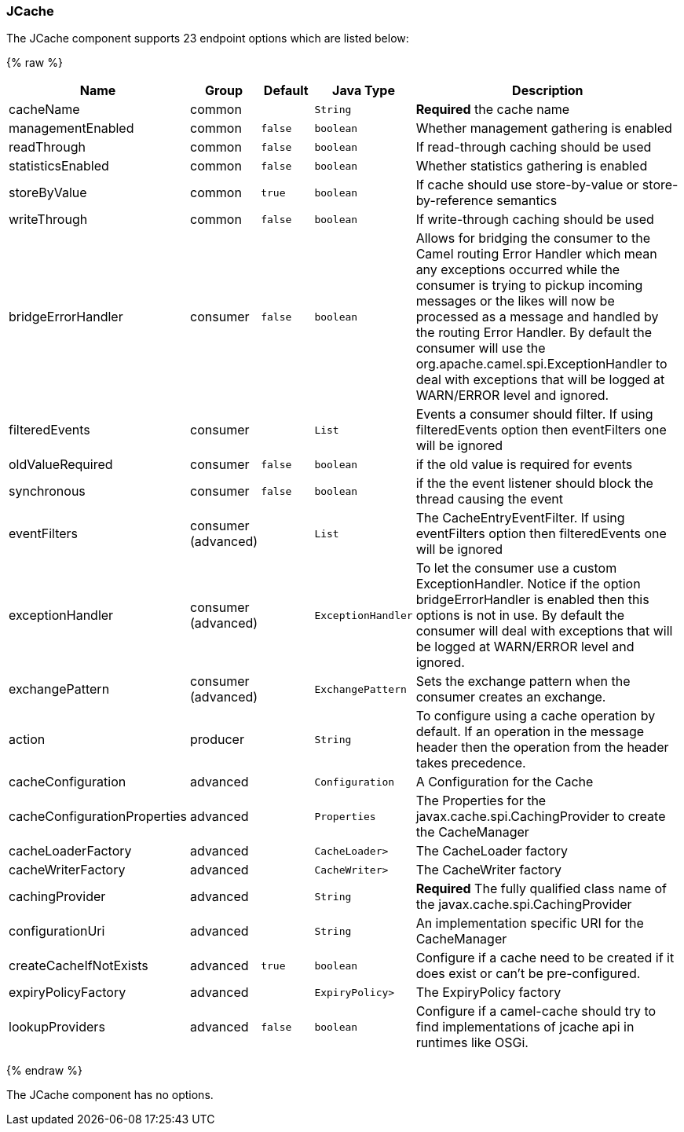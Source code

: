 [[JCache-JCache]]
JCache
~~~~~~






// endpoint options: START
The JCache component supports 23 endpoint options which are listed below:

{% raw %}
[width="100%",cols="2,1,1m,1m,5",options="header"]
|=======================================================================
| Name | Group | Default | Java Type | Description
| cacheName | common |  | String | *Required* the cache name
| managementEnabled | common | false | boolean | Whether management gathering is enabled
| readThrough | common | false | boolean | If read-through caching should be used
| statisticsEnabled | common | false | boolean | Whether statistics gathering is enabled
| storeByValue | common | true | boolean | If cache should use store-by-value or store-by-reference semantics
| writeThrough | common | false | boolean | If write-through caching should be used
| bridgeErrorHandler | consumer | false | boolean | Allows for bridging the consumer to the Camel routing Error Handler which mean any exceptions occurred while the consumer is trying to pickup incoming messages or the likes will now be processed as a message and handled by the routing Error Handler. By default the consumer will use the org.apache.camel.spi.ExceptionHandler to deal with exceptions that will be logged at WARN/ERROR level and ignored.
| filteredEvents | consumer |  | List | Events a consumer should filter. If using filteredEvents option then eventFilters one will be ignored
| oldValueRequired | consumer | false | boolean | if the old value is required for events
| synchronous | consumer | false | boolean | if the the event listener should block the thread causing the event
| eventFilters | consumer (advanced) |  | List | The CacheEntryEventFilter. If using eventFilters option then filteredEvents one will be ignored
| exceptionHandler | consumer (advanced) |  | ExceptionHandler | To let the consumer use a custom ExceptionHandler. Notice if the option bridgeErrorHandler is enabled then this options is not in use. By default the consumer will deal with exceptions that will be logged at WARN/ERROR level and ignored.
| exchangePattern | consumer (advanced) |  | ExchangePattern | Sets the exchange pattern when the consumer creates an exchange.
| action | producer |  | String | To configure using a cache operation by default. If an operation in the message header then the operation from the header takes precedence.
| cacheConfiguration | advanced |  | Configuration | A Configuration for the Cache
| cacheConfigurationProperties | advanced |  | Properties | The Properties for the javax.cache.spi.CachingProvider to create the CacheManager
| cacheLoaderFactory | advanced |  | CacheLoader> | The CacheLoader factory
| cacheWriterFactory | advanced |  | CacheWriter> | The CacheWriter factory
| cachingProvider | advanced |  | String | *Required* The fully qualified class name of the javax.cache.spi.CachingProvider
| configurationUri | advanced |  | String | An implementation specific URI for the CacheManager
| createCacheIfNotExists | advanced | true | boolean | Configure if a cache need to be created if it does exist or can't be pre-configured.
| expiryPolicyFactory | advanced |  | ExpiryPolicy> | The ExpiryPolicy factory
| lookupProviders | advanced | false | boolean | Configure if a camel-cache should try to find implementations of jcache api in runtimes like OSGi.
|=======================================================================
{% endraw %}
// endpoint options: END








// component options: START
The JCache component has no options.
// component options: END


